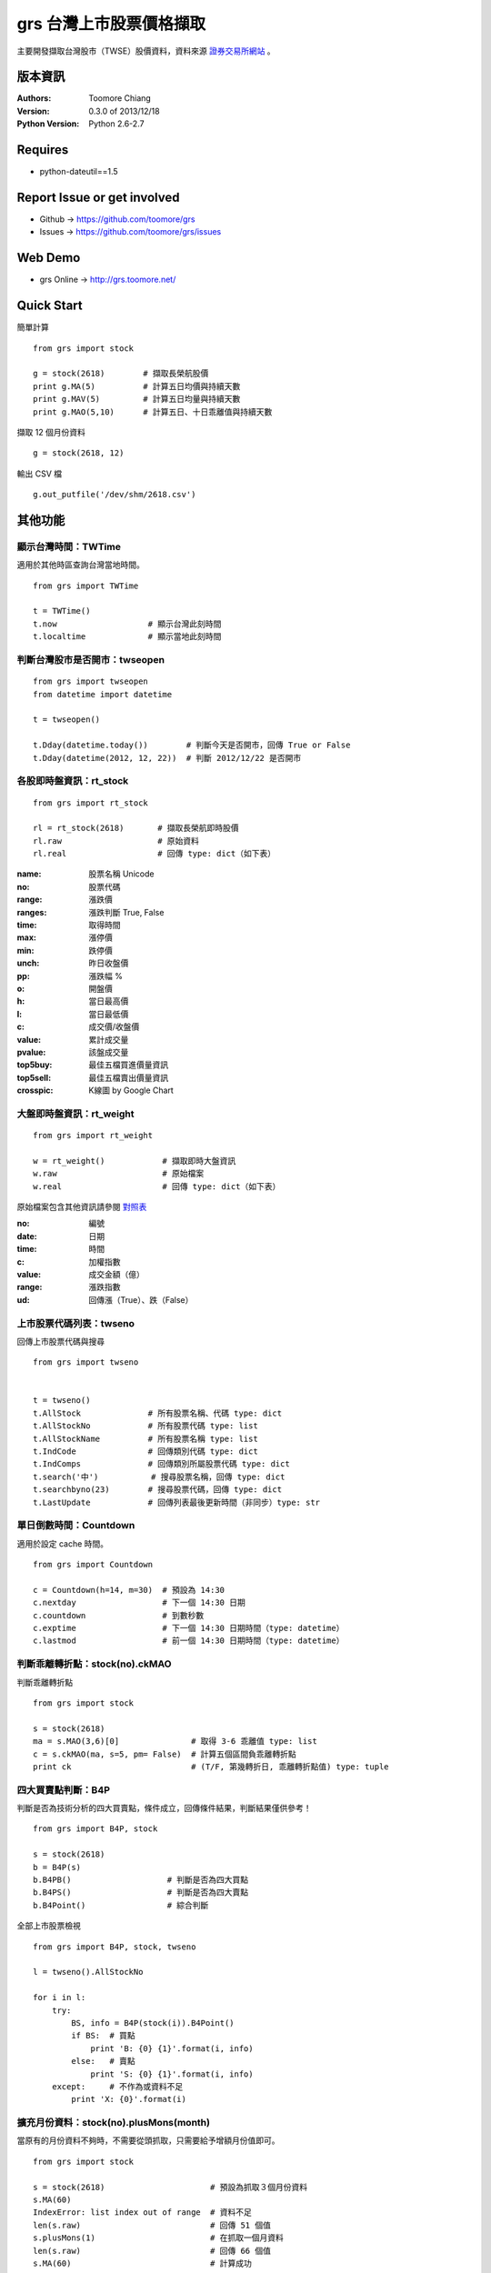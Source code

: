 ============================
grs 台灣上市股票價格擷取
============================

.. image:: https://secure.travis-ci.org/toomore/grs.png
   :target: http://travis-ci.org/toomore/grs

主要開發擷取台灣股市（TWSE）股價資料，資料來源 `證券交易所網站 <http://www.twse.com.tw/>`_ 。

-----------------------------
版本資訊
-----------------------------

:Authors: Toomore Chiang
:Version: 0.3.0 of 2013/12/18
:Python Version: Python 2.6-2.7

-----------------------------
Requires
-----------------------------

- python-dateutil==1.5

-----------------------------
Report Issue or get involved
-----------------------------

- Github → https://github.com/toomore/grs
- Issues → https://github.com/toomore/grs/issues

-----------------------------
Web Demo
-----------------------------

- grs Online → http://grs.toomore.net/

-----------------------------
Quick Start
-----------------------------

簡單計算

::

    from grs import stock

    g = stock(2618)        # 擷取長榮航股價
    print g.MA(5)          # 計算五日均價與持續天數
    print g.MAV(5)         # 計算五日均量與持續天數
    print g.MAO(5,10)      # 計算五日、十日乖離值與持續天數


擷取 12 個月份資料

::

    g = stock(2618, 12)


輸出 CSV 檔

::

    g.out_putfile('/dev/shm/2618.csv')

-----------------------------
其他功能
-----------------------------

顯示台灣時間：TWTime
=============================

適用於其他時區查詢台灣當地時間。

::

    from grs import TWTime

    t = TWTime()
    t.now                   # 顯示台灣此刻時間
    t.localtime             # 顯示當地此刻時間


判斷台灣股市是否開市：twseopen
====================================

::

    from grs import twseopen
    from datetime import datetime

    t = twseopen()

    t.Dday(datetime.today())        # 判斷今天是否開市，回傳 True or False
    t.Dday(datetime(2012, 12, 22))  # 判斷 2012/12/22 是否開市


各股即時盤資訊：rt_stock
====================================

::

    from grs import rt_stock

    rl = rt_stock(2618)       # 擷取長榮航即時股價
    rl.raw                    # 原始資料
    rl.real                   # 回傳 type: dict（如下表）


:name:     股票名稱 Unicode
:no:       股票代碼
:range:    漲跌價
:ranges:   漲跌判斷 True, False
:time:     取得時間
:max:      漲停價
:min:      跌停價
:unch:     昨日收盤價
:pp:       漲跌幅 %
:o:        開盤價
:h:        當日最高價
:l:        當日最低價
:c:        成交價/收盤價
:value:    累計成交量
:pvalue:   該盤成交量
:top5buy:  最佳五檔買進價量資訊
:top5sell: 最佳五檔賣出價量資訊
:crosspic: K線圖 by Google Chart


大盤即時盤資訊：rt_weight
====================================

::

    from grs import rt_weight

    w = rt_weight()            # 擷取即時大盤資訊
    w.raw                      # 原始檔案
    w.real                     # 回傳 type: dict（如下表）


原始檔案包含其他資訊請參閱 `對照表 <http://goristock.appspot.com/API#apiweight>`_ 

:no: 編號
:date: 日期
:time: 時間
:c: 加權指數
:value: 成交金額（億）
:range: 漲跌指數
:ud: 回傳漲（True）、跌（False）


上市股票代碼列表：twseno
====================================

回傳上市股票代碼與搜尋

::

    from grs import twseno


    t = twseno()
    t.AllStock              # 所有股票名稱、代碼 type: dict
    t.AllStockNo            # 所有股票代碼 type: list
    t.AllStockName          # 所有股票名稱 type: list
    t.IndCode               # 回傳類別代碼 type: dict
    t.IndComps              # 回傳類別所屬股票代碼 type: dict
    t.search('中')           # 搜尋股票名稱，回傳 type: dict
    t.searchbyno(23)        # 搜尋股票代碼，回傳 type: dict
    t.LastUpdate            # 回傳列表最後更新時間（非同步）type: str


單日倒數時間：Countdown
====================================

適用於設定 cache 時間。

::

    from grs import Countdown

    c = Countdown(h=14, m=30)  # 預設為 14:30
    c.nextday                  # 下一個 14:30 日期
    c.countdown                # 到數秒數
    c.exptime                  # 下一個 14:30 日期時間（type: datetime）
    c.lastmod                  # 前一個 14:30 日期時間（type: datetime）


判斷乖離轉折點：stock(no).ckMAO
====================================

判斷乖離轉折點

::

    from grs import stock

    s = stock(2618)
    ma = s.MAO(3,6)[0]               # 取得 3-6 乖離值 type: list
    c = s.ckMAO(ma, s=5, pm= False)  # 計算五個區間負乖離轉折點
    print ck                         # (T/F, 第幾轉折日, 乖離轉折點值) type: tuple


四大買賣點判斷：B4P
====================================

判斷是否為技術分析的四大買賣點，條件成立，回傳條件結果，判斷結果僅供參考！

::

    from grs import B4P, stock

    s = stock(2618)
    b = B4P(s)
    b.B4PB()                    # 判斷是否為四大買點
    b.B4PS()                    # 判斷是否為四大賣點
    b.B4Point()                 # 綜合判斷

全部上市股票檢視

::

    from grs import B4P, stock, twseno

    l = twseno().AllStockNo

    for i in l:
        try:
            BS, info = B4P(stock(i)).B4Point()
            if BS:  # 買點
                print 'B: {0} {1}'.format(i, info)
            else:   # 賣點
                print 'S: {0} {1}'.format(i, info)
        except:     # 不作為或資料不足
            print 'X: {0}'.format(i)


擴充月份資料：stock(no).plusMons(month)
============================================

當原有的月份資料不夠時，不需要從頭抓取，只需要給予增額月份值即可。

::

    from grs import stock

    s = stock(2618)                      # 預設為抓取３個月份資料
    s.MA(60)
    IndexError: list index out of range  # 資料不足
    len(s.raw)                           # 回傳 51 個值
    s.plusMons(1)                        # 在抓取一個月資料
    len(s.raw)                           # 回傳 66 個值
    s.MA(60)                             # 計算成功


-----------------------------
Change Logs
-----------------------------

0.3.0 2013/12/18
====================================

- 更新：股票代碼列表
- 更新：2014 年集中交易市場開（休）市日期表

0.2.1 2013/12/16
====================================

- 修正：部分資料改用 tuple

0.2.0 2012/04/13
====================================

- 修正：輸出中文統一使用 Unicode
- 修正：需要套件 python-dateutil 調整為 1.5
- 修正：Web Demo 網站網址
- 新增：stock.plusMons() 擴充月份資料

0.1.4 2012/04/01
====================================

- 修正：每月首日無資料抓取問題

0.1.3 2012/03/31
====================================

- 修正：Countdown 倒數時間計算錯誤（dateutil.relativedelta）

0.1.2 2012/03/31
====================================

- 修正：grs 倒數時間計算錯誤（dateutil.relativedelta）


